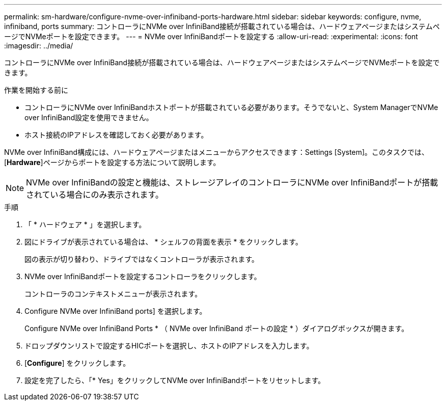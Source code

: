 ---
permalink: sm-hardware/configure-nvme-over-infiniband-ports-hardware.html 
sidebar: sidebar 
keywords: configure, nvme, infiniband, ports 
summary: コントローラにNVMe over InfiniBand接続が搭載されている場合は、ハードウェアページまたはシステムページでNVMeポートを設定できます。 
---
= NVMe over InfiniBandポートを設定する
:allow-uri-read: 
:experimental: 
:icons: font
:imagesdir: ../media/


[role="lead"]
コントローラにNVMe over InfiniBand接続が搭載されている場合は、ハードウェアページまたはシステムページでNVMeポートを設定できます。

.作業を開始する前に
* コントローラにNVMe over InfiniBandホストポートが搭載されている必要があります。そうでないと、System ManagerでNVMe over InfiniBand設定を使用できません。
* ホスト接続のIPアドレスを確認しておく必要があります。


NVMe over InfiniBand構成には、ハードウェアページまたはメニューからアクセスできます：Settings [System]。このタスクでは、[*Hardware*]ページからポートを設定する方法について説明します。

[NOTE]
====
NVMe over InfiniBandの設定と機能は、ストレージアレイのコントローラにNVMe over InfiniBandポートが搭載されている場合にのみ表示されます。

====
.手順
. 「 * ハードウェア * 」を選択します。
. 図にドライブが表示されている場合は、 * シェルフの背面を表示 * をクリックします。
+
図の表示が切り替わり、ドライブではなくコントローラが表示されます。

. NVMe over InfiniBandポートを設定するコントローラをクリックします。
+
コントローラのコンテキストメニューが表示されます。

. Configure NVMe over InfiniBand ports] を選択します。
+
Configure NVMe over InfiniBand Ports * （ NVMe over InfiniBand ポートの設定 * ）ダイアログボックスが開きます。

. ドロップダウンリストで設定するHICポートを選択し、ホストのIPアドレスを入力します。
. [*Configure*] をクリックします。
. 設定を完了したら、「* Yes」をクリックしてNVMe over InfiniBandポートをリセットします。

